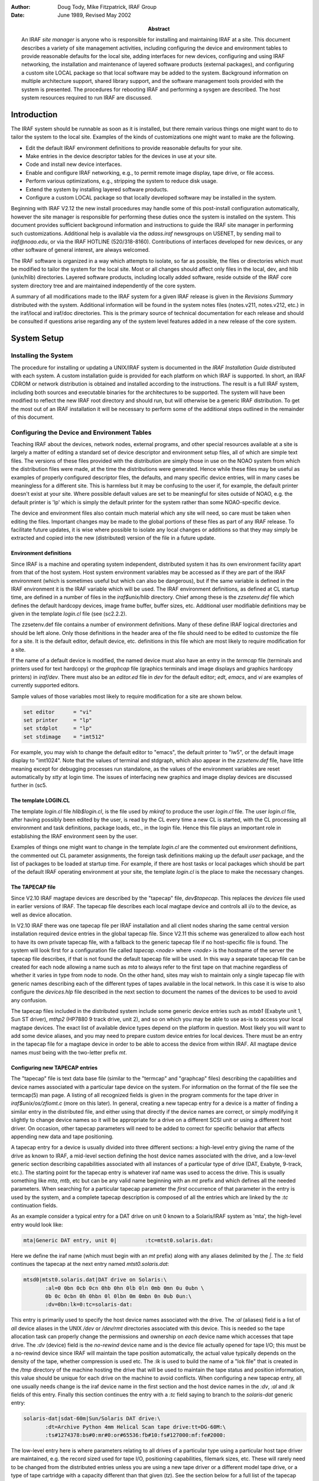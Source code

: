 .. title:: UNIX/IRAF V2.12 Site Manager's Guide

:author: Doug Tody, Mike Fitzpatrick, IRAF Group
:date: June 1989, Revised May 2002
:abstract:

   An IRAF *site manager* is anyone who is responsible for installing
   and maintaining IRAF at a site.  This document describes a variety
   of site management activities, including configuring the device and
   environment tables to provide reasonable defaults for the local
   site, adding interfaces for new devices, configuring and using IRAF
   networking, the installation and maintenance of layered software
   products (external packages), and configuring a custom site LOCAL
   package so that local software may be added to the system.
   Background information on multiple architecture support, shared
   library support, and the software management tools provided with
   the system is presented.  The procedures for rebooting IRAF and
   performing a sysgen are described.  The host system resources
   required to run IRAF are discussed.


Introduction
============

The IRAF system should be runnable as soon as it is installed, but there
remain various things one might want to do to tailor the system to the local
site.  Examples of the kinds of customizations one might want to make are the
following.

* Edit the default IRAF environment definitions to provide reasonable
  defaults for your site.
  
* Make entries in the device descriptor tables for the devices in use
  at your site.

* Code and install new device interfaces.

* Enable and configure IRAF networking, e.g., to permit remote image
  display, tape drive, or file access.
  
* Perform various optimizations, e.g., stripping the system to reduce disk
  usage.
  
* Extend the system by installing layered software products.

* Configure a custom LOCAL package so that locally developed software
  may be installed in the system.
  
Beginning with IRAF V2.12 the new install procedures may handle some of this
post-install configuration automatically, however the site manager is
responsible for performing these duties once the system is installed on
the system.
This document provides sufficient background information and instructions to
guide the IRAF site manager in performing such customizations.  Additional
help is available via the `adass.iraf` newsgroups on USENET, by sending
mail to `iraf@noao.edu`, or via the IRAF HOTLINE (520/318-8160).
Contributions of interfaces developed for new devices, or any other software
of general interest, are always welcomed.

The IRAF software is organized in a way which attempts to isolate, so far as
possible, the files or directories which must be modified to tailor the
system for the local site.  Most or all changes should affect only files in
the local, dev, and hlib (unix/hlib) directories.  Layered software
products, including locally added software, reside outside of the IRAF core
system directory tree and are maintained independently of the core system.

A summary of all modifications made to the IRAF system for a given IRAF
release is given in the *Revisions Summary* distributed with the
system.  Additional information will be found in the system notes files
(notes.v211, notes.v212, etc.) in the iraf/local and iraf/doc directories.
This is the primary source of technical documentation for each release and
should be consulted if questions arise regarding any of the system level
features added in a new release of the core system.

System Setup
============

Installing the System
---------------------

The procedure for installing or updating a UNIX/IRAF system is documented in
the *IRAF Installation Guide* distributed with each system.  A custom
installation guide is provided for each platform on which IRAF is supported.
In short, an IRAF CDROM or network distribution is obtained and installed
according to the instructions.  The result is a full IRAF system, including
both sources and executable binaries for the architectures to be supported.
The system will have been modified to reflect the new IRAF root directory
and should run, but will otherwise be a generic IRAF distribution.  To get
the most out of an IRAF installation it will be necessary to perform some of
the additional steps outlined in the remainder of this document.

Configuring the Device and Environment Tables
---------------------------------------------

Teaching IRAF about the devices, network nodes, external programs, and other
special resources available at a site is largely a matter of editing a
standard set of device descriptor and environment setup files, all of which
are simple text files.  The versions of these files provided with the
distribution are simply those in use on the NOAO system from which the 
distribution files were made, at the time the distributions were generated.
Hence while these files
may be useful as examples of properly configured descriptor files, the
defaults, and many specific device entries, will in many cases be
meaningless for a different site.  This is harmless but it may be confusing
to the user if, for example, the default printer doesn't exist at your
site.  Where possible default values are set to be meaningful for sites
outside of NOAO, e.g. the default printer is 'lp' which is simply the 
default printer for the system rather than some NOAO-specific device.

The device and environment files also contain much material which any site
will need, so care must be taken when editing the files.  Important changes
may be made to the global portions of these files as part of any IRAF
release.  To facilitate future updates, it is wise where possible to isolate
any local changes or additions so that they may simply be extracted and
copied into the new (distributed) version of the file in a future update.

Environment definitions
.......................

Since IRAF is a machine and operating system independent, distributed system
it has its own environment facility apart from that of the host system.
Host system environment variables may be accessed as if they are part of the
IRAF environment (which is sometimes useful but which can also be
dangerous), but if the same variable is defined in the IRAF environment it
is the IRAF variable which will be used.  The IRAF environment definitions,
as defined at CL startup time, are defined in a number of files in the
`iraf$unix/hlib` directory.  Chief among these is the `zzsetenv.def` file
which defines the default hardcopy devices, image frame buffer, buffer
sizes, etc. Additional user modifiable definitions may be given in the
template `login.cl` file (see \(sc2.2.2).

The zzsetenv.def file contains a number of environment definitions.
Many of these define IRAF logical directories and should be left alone.
Only those definitions in the header area of the file should need to be
edited to customize the file for a site.  It is the default editor,
default device, etc. definitions in this file which are most likely to
require modification for a site.

If the name of a default device is modified, the named device must also have
an entry in the `termcap` file (terminals and printers used for text
hardcopy) or the `graphcap` file (graphics terminals and image displays
and graphics hardcopy printers) in `iraf/dev`.
There must also be an `editor.ed` file in `dev` for the
default editor; *edt*, *emacs*, and *vi* are examples of
currently supported editors.

Sample values of those variables most likely to require modification for
a site are shown below.

.. code::

        set editor      = "vi"
	set printer     = "lp"
	set stdplot     = "lp"
	set stdimage    = "imt512"

For example, you may wish to change the default editor to "emacs", the
default printer to "lw5", or the default image display to "imt1024".  Note
that the values of terminal and stdgraph, which also appear in the
`zzsetenv.def` file, have little meaning except for debugging processes run
standalone, as the values of the environment variables are reset
automatically by *stty* at login time.  The issues of interfacing new
graphics and image display devices are discussed further in \(sc5.

The template LOGIN.CL
.....................

The template `login.cl` file `hlib$login.cl`, is the file used by *mkiraf*
to produce the user `login.cl` file.  The user `login.cl` file, after having
possibly been edited by the user, is read by the CL every time a new CL is
started, with the CL processing all environment and task definitions,
package loads, etc., in the login file.  Hence this file plays an important
role in establishing the IRAF environment seen by the user.

Examples of things one might want to change in the template `login.cl`
are the commented out environment definitions, the commented out CL
parameter assignments, the foreign task definitions making up the default
`user` package, and the list of packages to be loaded at startup
time.  For example, if there are host tasks or local packages which
should be part of the default IRAF operating environment at your site,
the template `login.cl` is the place to make the necessary changes.

The TAPECAP file
................

Since V2.10 IRAF magtape devices are described by the "tapecap" file,
*dev$tapecap*. This replaces the *devices* file used in earlier versions
of IRAF.  The tapecap file describes each local magtape device and controls all
i/o to the device, as well as device allocation.

In V2.10 IRAF there was one tapecap file per IRAF installation and all client
nodes sharing the same central version installation required device entries
in the global tapecap file.  Since V2.11 this scheme was generalized to
allow each host to have its own private tapecap file, with a fallback to
the generic tapecap file if no host-specific file is found. 
The system will look first for a configuration file called
*tapecap.<node>* where *<node>* is the hostname of the server
the tapecap file describes, if that is not found the default tapecap
file will be used.  
In this way a separate tapecap file can be created for
each node allowing a name such as `mta` to always refer to the first tape
on that machine regardless of whether it varies in type from node to node.
On the other hand, sites may wish to maintain only a single tapecap file
with generic names describing each of the different types of tapes available
in the local network.  In this case it is wise to also configure the
*devices.hlp* file described in the next section to document the names
of the devices to be used to avoid any confusion.

The tapecap files included in the distributed system include some generic
device entries such as `mtxb1` (Exabyte unit 1, Sun ST driver), `mthp2`
(HP7880 9 track drive, unit 2), and so on which you may be able to use as-is
to access your local magtape devices.   The exact list of available device
types depend on the platform in question.  Most likely you will want to add
some device aliases, and you may need to prepare custom device entries for
local devices.  There must be an entry in the tapecap file for a magtape
device in order to be able to access the device from within IRAF.  All magtape
device names *must* being with the two-letter prefix `mt`.

Configuring new TAPECAP entries
...............................

The "tapecap" file is text data base file (similar to the
"termcap" and "graphcap" files) describing the capabilities and 
device names associated with a particular tape device on the system.  For
information on the format of the file see the termcap(5) man page. A listing
of all recognized fields is given in the program comments for the tape
driver in *iraf$unix/os/zfiomt.c* (more on this later).  In general, creating
a new tapecap entry for a device is a matter of finding a similar entry in
the distributed file, and either using that directly if the device names are
correct, or simply modifying it slightly to change device names so it will
be appropriate for a drive on a different SCSI unit or using a different host
driver.  On occasion, other tapecap parameters will need to be added to
correct for specific behavior that affects appending new data and tape
positioning.

A tapecap entry for a device is usually divided into three different sections:
a high-level entry giving the name of the drive as known to IRAF, a mid-level
section defining the host device names associated with the drive, and
a low-level
generic section describing capabilities associated with all instances of a
particular type of drive (DAT, Exabyte, 9-track, etc.).  The starting point 
for the tapecap entry is whatever iraf name was used to access the drive.
This is usually something like `mta`, `mtb`, etc but can be any valid name
beginning with an `mt` prefix and which defines all the needed parameters.
When searching for a particular tapecap parameter the *first* occurrence
of that parameter in the entry is used by the system, and a complete tapecap 
description is composed of all the entries which are linked by the `:tc`
continuation fields.

As an example consider a typical entry for a DAT drive on unit 0 known to
a Solaris/IRAF system as 'mta', the high-level entry would look like: 

.. code::

   mta|Generic DAT entry, unit 0|         :tc=mtst0.solaris.dat:

Here we define the iraf name (which must begin with an `mt` prefix)
along with any aliases delimited by the `|`.  The `:tc` field
continues the tapecap at the next entry named `mtst0.solaris.dat`:

.. code::

   mtsd0|mtst0.solaris.dat|DAT drive on Solaris:\
          :al=0 0bn 0cb 0cn 0hb 0hn 0lb 0ln 0mb 0mn 0u 0ubn \
          0b 0c 0cbn 0h 0hbn 0l 0lbn 0m 0mbn 0n 0ub 0un:\
          :dv=0bn:lk=0:tc=solaris-dat:

This entry is primarily used to specify the host device names associated with
the drive.  The `:al` (aliases) field is a list of *all* device
aliases in the UNIX */dev* or */dev/rmt* directories associated with this device.
This is needed so the tape allocation task can properly change the permissions
and ownership on *each* device name which accesses that tape drive. The
`:dv` (device) field is the *no-rewind* device name and is the
device file actually opened for tape I/O;  this must be a no-rewind device
since IRAF will maintain the tape position automatically, the actual value
typically depends on the
density of the tape, whether compression is used etc.  The `:lk` is used
to build the name of a "lok file" that is created in the */tmp* directory of the
machine hosting the drive that will be used to maintain the tape status and
position information, this value should be unique for each drive on the
machine to avoid conflicts.  When configuring a new tapecap entry, all one
usually needs change is the iraf device name in the first section and the
host device names in the `:dv`, `:al` and `:lk` fields of this entry.  Finally this
section continues the entry with a `:tc` field saying to branch to the
`solaris-dat` generic entry:

.. code::
   
   solaris-dat|sdat-60m|Sun/Solaris DAT drive:\
          :dt=Archive Python 4mm Helical Scan tape drive:tt=DG-60M:\
          :ts#1274378:bs#0:mr#0:or#65536:fb#10:fs#127000:mf:fe#2000:

The low-level entry here is where parameters relating to all drives of a
particular type using a particular host tape driver are maintained, e.g.
the record sized used for tape I/O, positioning capabilities, filemark sizes,
etc.  These will rarely need to be changed from the distributed entries unless
you are using a new tape driver or a different model tape drive, or a
type of tape cartridge with a capacity different than that given (`tz`).
See the section below for a full list of the tapecap parameters and their
meanings.

For a more complicated example let's consider how to add an entry for an
Exabyte 8505 drive given an existing entry for an Exabyte 8200 device.  We
can ignore for now the low-level entry found in the distributed tapecap and
concentrate on what fields actually need changing in this case.  We begin
with the high-level entry defining the iraf names, we will need one name for
the drive in each of three modes (8200 mode, 8500 mode, and 8500 mode w/
compression):

.. code::

   mta|Exabyte 8200, Unit 0|            :tc=mtst0.solaris.exb8200:
   mtb|mtblo|Exabyte 8505, Unit 0|      :tc=mtst0.exb8505-lo:
   mtbhi|Exabyte 8505, Unit 0|          :tc=mtst0.exb8505-hi:
   mtbc|Exabyte 8505, Unit 0|           :tc=mtst0.exb8505-c:

The new iraf names are therefore *mtb* (8200 mode), *mtbhi* (8500
mode), and *mtbc* (8500 + compression).  These all link to the second
level entry where we make use of the existing EXB8200 entry:

.. code::

   mtsee0|mtst0.solaris.exb8200|Exabyte 8200 drive on Solaris:\
            :al=0 0bn 0cb 0cn 0hb 0hn 0lb 0ln 0mb 0mn 0u 0ubn \
            0b 0c 0cbn 0h 0hbn 0l 0lbn 0m 0mbn 0n 0ub 0un:\
            :dv=0bn:lk=0:tc=solaris-exb8200:
   mtsee0lo|mtst0.exb8505-lo|:dv=0lbn:tc=mtsee0:
   mtsee0hi|mtst0.exb8505-hi|:dv=0mbn:fs#48000:ts#5000000:tc=mtsee0:
   mtsee0hic|mtst0.exb8505-c|:dv=0cbn:fs#48000:ts#5000000:tc=mtsee0:

Note that the names we just created link to the one-line entries below the
standard EXB 8200 entry `mtst0.solaris.exb8200` (the `mtb` entry could
just as legally have linked to this entry right away). Since all we need to
change is the `:dv` field (because we're opening the same drive, but by
using a different name the host system accesses it in the appropriate mode)
we can simply make a new entry point, change the `:dv` field and then link to
the existing entry where all the rest of the parameters will be the same.
In this case we've also reset the `:fs` and `:ts` fields to override
the values in the low-level Exabyte description since these have also changed
for the new model drive.  If we wished to modify this entry for a drive on 
e.g. unit 2 all we would need to do is modify the various `:dv`, `:al`, and `:lk`
fields so the device names are correct, and change the name of the tapecap
entry points so we avoid any confusion later on.

When configuring a new tapecap and encounter problems it is useful to turn on
status output so you get a better idea of where the tape is positioned and
what's going on, to do this use the `:so` field as follows:

.. code::
   
   cl> set tapecap = ":so=/dev/tty"

Alternatively, the `:so` can be specified on the command line, e.g.

.. code::

   cl> rewind "mta[:so=/dev/tty]"

Any other tapecap parameters can be specified in the same way.  The
quotes around the tape name are required if any special characters such as
`=` are included in the device name string.  Status output like
this can also be directed to an *Xtapemon* server running either locally
or remotely, see the xtapemon man page for details.  Help with configuring
new tapecap entries is available from IRAF site support.

More on TAPECAP parameters
++++++++++++++++++++++++++

As we see from the previous section, in most cases the only tapecap parameters
that need to be changed are `:dv`, `:al`, and maybe `:lk`.  There
are however a number of other tapecap parameters that sometimes must be 
modified to describe how the tape device operates or to optimize I/O to
the device.  A full listing of the available tapecap parameters can be found
in the program comments for the iraf tape driver *iraf$unix/os/zfiomt.c*; we
will only briefly discuss a few here.  Any changes you make with the
parameters mentioned here can usually go in the low-level tapecap entry so
they will "fix" all drives of the same type, however you may also wish to
modify just the high-level entry to change only one drive.  For example:

.. code::
   
   mta|Generic DAT entry, unit 0|      :se:ow:tc=mtst0.solaris.dat:

would add the `:se:ow` fields (discussed below) to only the `mta` device.

Boolean tapecap parameters may be negated if you are linking to an existing
entry which already defines a particular field.  For example, in

.. code::
   
   mta|Generic DAT entry, unit 0|      :se@:tc=mtst0.solaris.dat:

the `@` character would negate the `:se` field regardless of whether it
is defined elsewhere in the entry.

One of the most common problems encountered is that only odd-numbered images
on a tape are readable by the drive.  The solution to this is usually to add
a `se` to the tapecap to tell the driver that the tape will position
past the EOT in a read.  Another common problem is with appending
new data to an existing tape, this sometimes requires the addition of a
`ow` field to tell the driver to backspace and overwrite the EOT
when appending.  A `re` is sometimes needed if there is a problem
sensing the EOT when reading all images from a tape, this tell the
driver that a read at EOT returns an ERR.

The parameter `fb` may be specified for a device to define the "optimum"
FITS blocking factor for the device.  Unless the user explicitly specifies the
blocking factor, this is the value that the V2.11 *wfits* task will use
when writing FITS files to a tape.  Note that for cartridge devices a FITS
blocking factor of 22 is used for some devices; at first this may seem
non-standard FITS, but it is perfectly legal, since for a fixed block size
device the FITS blocking factor serves only to determine how the program
buffers the data (for a fixed block device you get exactly the same tape
regardless of the logical blocking factor).  For non-FITS device access the
magtape system defines an optimum record size which is used to do things
like buffer data for cartridge tape devices to allow streaming.

Some devices, e.g. most Exabyte drives, are slow to switch between
read and skip mode, and for files smaller than a certain size, when skipping
forward to the next file, it will be faster to read the remainder of the
file than to close the file and do a file skip forward.  The `fe` parameter
is provided for such devices, to define the "file equivalent" in kilobytes
of file data, which can be read in the time that it takes to complete a
short file positioning operation and resume reading.  Use of this device
parameter in a tape scanning application such as *rfits* can make a
factor of 5-10 difference in the time required to execute a tape scan of
a tape containing many small files.

On a device such as most cartridge tape devices where backspacing is
not permitted or does not work reliably it may be necessary to set the
`nf` parameter to tell the driver to rewind and space forward when
backspacing to a file.

Lastly, when configuring a new low-level generic entry for the device it is
sometimes necessary to change the various size parameters for the drive.
These include:

======== ==============================================
`bs`     device block size (0 if variable)
`fb`     default FITS blocking factor (recsize=fb*2880)
`fe`     time to FSF equivalent in file Kb
`mr`     maximum record size
`or`     optimum record size
`fs`     approximate filemark size (bytes)
`ts`     tape capacity (Mb)
`dn`     density
======== ==============================================

All but the last three fields are used either by the driver or a task when
reading or writing a tape, the `:fs`, `ts` and `:dn` fields are
used by tape monitoring tasks such as *xtapemon* to compute the approximate 
amount of tape used and do not affect tape operation.  For devices which are
capable of variable block size I/O (i.e. almost anything but a cartridge
tape) it is best to leave the `bs` field at zero.  The maximum and
optimum record sizes, the `mr` and `or` fields, are usually
determined by the host tape driver used.  Values for these can either be
found in the host driver man page or it's system include file.

The DEVICES.HLP file
....................

All physical devices that the user might need to access by name should be
documented in the file *dev$devices.hlp*.  Typing

.. code::
   
   cl> help devices

or just

.. code::
   
   cl> devices

in the CL will format and output the contents of this file.  It is the IRAF
name of the device, as given in files such as termcap, graphcap, and
tapecap, which should appear in this help file followed by a brief
description of the device, see the distributed file as an example.  Starting
with V2.10 this file in no longer used to configure tape devices, it is
informational only.  While not required for an operational runtime system,
it is recommended that site managers document devices in this file for 
their users as well as for their own use when later updating the system.

The TERMCAP file
................

There must be entries in this file for all local terminal and printer
devices you wish to access from IRAF (there is currently no "printcap" file
in IRAF).  The entry for a printer contains one special device-specific
entry, called `DD`.  This consists of three fields: the device name,
e.g. `node!device`, the template for the temporary spoolfile, and the UNIX
command to be used to dispose of the file to the printer.  On most UNIX
systems it is not necessary to make use of the node name and IRAF networking
to access a remote device since UNIX *lpr* already provides this
capability, however it might still be useful if the desired device does not
have a local *lpr* entry for some reason.  Printer devices named in this
file may be used for text hardcopy output such as you get from the LPRINT
task, graphics hardcopy devices are configured by editing the
*graphcap* file discussed in the next section.

As an example, assume we have a printer known to the sun as `lw5`, the
termcap entry would look something like:

.. code::
   
   lw5|lp5|                                :tc=sapple5:
   
   sapple5|sapple|Apple laser writer NT on Orion:\
        :co#80:li#66:os:pt:ta^I:\
        :DD=lpnode!apple,/tmp/asfXXXXXX,!{ lpr -Plw5 $F; rm $F; }:

To then create an entry for a new device named `lw16` simply copy this
entry and change the `5` to `16` in the device and termcap entry 
names, and especially in the *lpr* command of the `DD` string.  
The `$F` denotes the name
of the file to be printed, specifically the temp file created so it should
be removed to avoid filling up the disk.  Note that the `DD` string
can contain any valid unix command to print a file to a specific device, we
use various local print commands, Enscript, etc.

If you have a local terminal which has no entry in the IRAF termcap file,
you probably already have an entry in the UNIX termcap file.  Simply copy it
into the IRAF file; both systems use the same termcap database format and
terminal device capabilities.  However, if the terminal in question is a
graphics terminal with a device entry in the graphcap file, you should
add a `:gd` capability to the termcap entry.  If the graphcap entry
has a different name from the termcap entry, make it `:gd=<gname>`.

The GRAPHCAP file
.................

There must be an entry in the graphcap file for all graphics terminals, batch
plotters, and image displays accessed by IRAF programs.  We will discuss
each briefly since the setup is slightly different in each case.  Help
preparing new graphcap device entries is available from iraf site support
if needed, but with the exception of new graphics terminals creating an entry
for a new device is usually just a matter of editing an existing entry.  We
ask that new graphcap entries be sent back to us so that we may include
them in the master graphcap file for all to benefit.

Graphics hardcopy devices
+++++++++++++++++++++++++

Graphics hardcopy devices nowadays are typically Postscript printers, but
support is included in the system for various pen and raster plotters, and 
non-PostScript printers such as HP LaserJet, Imagen, QMS, etc.  We will 
concentrate here on PostScript devices since they are the most common.  The
typical graphcap entry will look something like

.. code::
   
   lp5|lw5|                :tc=uapl5:
   
   uapl5|UNIX generic interface to 300dpi printer on Orion:\
        :xs#0.269:ys#0.210:ar#0.781:\
        :DD=apl,tmp$sgk,!{ sgidispatch sgi2uapl $F -l$(XO) -w$(XW) \
        -b$(YO) -h$(YW) -p$(PW) | lpr -Plw5; rm $F; }&:tc=sgi_apl:

where the device is known to the system as *lw5* or *lp5*.  The
entry is very similar in form to the `termcap` entry discussed above,
and changing it for a new device is primarily a matter of changing the 
device names.  The exception however is in the `DD` string: here instead
of a simple print command we invoke an SGI translator via the 
*sgidispatch* command (in this case the *sgi2uapl* translator) which
is used to the convert the graphics kernel metacode to PostScript for the 
final printing.  The arguments to the *sgi2uapl* translator are the
device resolution and offset parameters obtained from the *sgi_apl*
entry linked by the `:tc` field at the end of the graphcap entry.  The output
from the translator is piped to a printer and the temp file is removed.

If we wish to convert this entry for a different type of printer, aside from
the changing the name in the graphcap entries and the print command,
the DD string may have to be changed to call a new SGI translator
with the appropriate arguments, and the final `:tc` field would have to link
to a new entry appropriate for that device.  In V2.12 the following SGI
translators are available: 

============ ================================================
sgi2gif      GIF image converter
sgi2uapl.c   PostScript for LaserWriters and PS plotters
sgi2ueps.c   Encapsulated PostScript, PS-Adobe-3.0, EPSF-3.0
sgi2uhpgl.c  HP Graphics Language for HP 7550A and others
sgi2uhplj.c  HP Printer Command Language (LaserJet Series)
sgi2uimp.c   Impress language for Imagen printers
sgi2uptx.c   Printronix plotter
sgi2uqms.c   QMS Vector Graphics (Talaris Lasergrafix)
sgi2xbm      B-bitmap image converter
============ ================================================

In addition, Versatec plotters are supported (no SGI translator needed).

Image display frame buffers
+++++++++++++++++++++++++++

Graphcap entries are required to configure the available `stdimage`
devices for the system.  These are basically just frame buffer configurations
describing the size of the image display being used (whether it's an actual
frame buffer such as an IIS mode 70 or a display server such as XImtool or
SAOimage).  A typical entry for a 512x512 frame buffer looks like:

.. code::
   
   imt1|imt512|imtool|Imtool display server:\
       :cn#1:LC:BS@:z0#1:zr#200:DD=node!imtool,,512,512:tc=iism70:

Here the `:cn` field is the configuration number and the frame buffer
size is given in the `DD` field.  For display servers such as XImtool
the configuration number is passed to the server which then uses that as an
index to the *imtoolrc* file (normally installed by the system as a link
to `dev$imtoolrc`) it uses to determine the frame buffer size to be used.
When adding a new frame buffer you need to be sure the :cn field is unique
and the size in the graphcap file agrees with the size in the imtoolrc file
for that config, *both* files must be edited for the new size to be 
recognized correctly.  Note that SAOimage has a limit of 64 possible frame
buffers that will be recognized, XImtool, DS9 and SAOtng recognize up to 128 
possible configurations.

Graphics Terminals
++++++++++++++++++

New graphics terminals will need a new entry in the graphcap file if one
does not already exist.  The IRAF file gio$doc/gio.hlp
contains documentation describing how to prepare graphcap device entries.  A
printed copy of this document is available from the iraf/docs directory in
the IRAF network archive.  However, once IRAF is up you may find it easier
to generate your own copy using *help*, as follows:

.. code::
   
   cl> help gio$doc/gio.hlp fi+ | lprint

This will print the document on the default IRAF printer device which will
be the default printer for your machine or the one named by your UNIX
`PRINTER` environment variable (use the "device=" hidden parameter to
specify a different device).  Alternatively, to view the file on the
terminal,

.. code::
   
   cl> phelp gio$doc/gio.hlp fi+

The help pages for the IRAF tasks *showcap* and *stty* should also
be reviewed as these utilities are useful for generating new graphcap
entries.  The i/o logging feature of *stty* is useful for determining
exactly what characters your graphcap device entry is generating.  The
*gdevices* task is useful for printing summary information about the
available graphics devices.

Configuring IRAF networking
...........................

The dev directory contains the files (`hosts` and
`irafhosts` that areused by the IRAF network interface.
IRAF networking is used to access remote image displays, printers, magtape
devices, files, images, etc. via the network.  Nodes do not necessarily have
to have the same architecture, or even run the same operating system, so
long as they can run IRAF.

To enable IRAF networking for a UNIX/IRAF system, all that is necessary is to
edit the "hosts" file.  Beginning with V2.12 a post-install configuration
option allows the appropriate entry for the machine to be automatically
entered in the hosts file, and it is recomended that all machines which run
IRAF have the install script run on the machine to ensure proper operation.
In cases where it's necessary to manually create a new node entry, the
site manager can make an entry for each logical node, in the format

.. code::
   
   nodename [ aliases ] ":" irafks.e-pathname

following the examples given in the hosts file supplied with the
distribution (which is the NOAO/Tucson hosts file).  Note that there may be
multiple logical entries for a single physical node, however duplicate
'nodename' entries should be avoided.

The "irafhosts" file is the template file used to create user .irafhosts
files.  It does not have to be modified, although you can do so if you wish
to change the default parameter values given in the file.

To enable IRAF networking on a particular IRAF host, the host OS
*hostname* (i.e. the output of the unix *hostname* command) must
appear as a primary name or alias somewhere in the IRAF hosts table.  
On systems where this is the fully qualified host name (FQHN) the node
name may exceed a limit 16-character limit on a node name so at least
one alias should include a truncated version of the FQHN, the entire FQHN
should appear on the right side of the ':' in the irafks.e pathname.
During process startup, the IRAF VOS looks for the system name
for the current host and automatically disables networking if this name is
not found.  Hence IRAF networking is automatically disabled when the
distributed system is first installed - unless you are unlucky enough to
have installed the system on a host with the same name as one of the nodes
in the NOAO host table.  Note that it may be best to simply delete the
NOAO host table entries since any duplicate with a local host entry will
will cause the IRAF "cd" command to fail and may have other consequences.

Once IRAF networking is configured, the following command may be typed in
the CL to verify that all is well:

.. code::
   
   cl> netstatus

This will print the host table and state the name of the local host.
Read the output carefully to see if any problems are reported.

Alternatively, users can set up a private hosts table by copying the system
version and making any additions.  To then make use of this define a
CL environment variable *irafhnt* which is the path to the private hosts
file.  For example,

.. code::
   
   cl> copy dev$hosts home$myhosts      # make private copy
   cl> edit home$myhosts                # edit any changes
   cl> reset irafhnt = home$myhosts     # reset hosts table to be used
   cl> flpr 0                           # reinitialize system to use it

You can also define a UNIX *irafhnt* variable in the same way prior to
logging into the CL to accomplish the same thing.

For IRAF networking to be of any use, it is necessary that IRAF be installed
on at least two systems.  In that case either system can serve as the server
for an IRAF client (IRAF program) running on the other node.  It is not
necessary to have a separate copy of IRAF on each node, i.e., a single copy
of IRAF may be NFS mounted on all nodes (you will need to run the IRAF
*install* script on each client node).  If it is not possible to install
IRAF on a node for some reason (either directly or using NFS) it is possible
to manage by installing only enough of IRAF to run the IRAF kernel server.
Contact IRAF site support if you need to configure things in this manner.

UNIX IRAF systems currently support only TCP/IP based networking.
Networking between any heterogeneous collection of systems is possible
provided they support TCP/IP based networking (virtually all UNIX-based
systems do).  The situation with networking between UNIX and VMS systems is
more complex.

Once IRAF networking is enabled, objects resident on the server node may be
accessed from within IRAF merely by specifying the node name in the object
name, with a "*node!*" prefix.  For example, if *foo* is a network
node,

.. code::
   
   cl> page foo!hlib$motd
   cl> allocate foo!mta
   cl> devstatus foo!mta

In a network of "trusted hosts" the network connection will be made
automatically, without a password prompt using the *rsh* protocol.
A password prompt will be generated if the user does not have permission to
access the remote node with UNIX commands such as *rsh* since the system
will fall back to an 'rexec' protocol.  The environment variable `KSRSH`
may be defined to use an alternate connection protocol, e.g. *ssh* or
*remsh*.  It is beyond the scope of this document to discuss the
configuration of *ssh* for local networks, for now we will assume that
*rsh* is a supported networking protocol.  Hosts are made
"trusted" in a network by listing them in the system `/etc/hosts.equiv`
file, most often when rsh fails it's because this file hasn't been configured
(usually for security reasons).  User's can configure a `.rhosts` file in
their UNIX login directories (see the rhosts(5) man page) to make the hosts
trusted for their account and bypass the passwd prompt.  Each user also has
a .irafhosts file in their UNIX login directory which can be used to exercise
more control over how the system connect to remote hosts.  See the discussion
of IRAF networking in the *IRAF Version 2.10 Revisions Summary* (in
iraf$doc/v210revs.ms), or in the V2.10 system notes file, for a more in-depth
discussion of how IRAF networking works.

To keep track of where files are in a distributed file system, IRAF uses
*network pathnames*.  A network pathname is a name such as
"foo!/tmp3/images/m51.pix", i.e., a host or IRAF filename with the node name
prepended.  The network pathname allows an IRAF process running on any node
to access an object regardless of where it is located on the network.

Inefficiencies can result when image pixel files are stored on disks which
are cross-mounted using NFS.  The typical problem arises when imdir (the
pixel file storage directory) is set to a path such as "/data/iraf/user/",
where /data is a NFS mounted directory.  Since NFS is transparent to
applications like IRAF, IRAF thinks that /data is a local disk and the
network pathname for a pixel file will be something like "foo!/data/iraf"
where "foo" is the hostname of the machine on which the file is written.  If
the image is then accessed from a different network node the image data will
be accessed via an IRAF networking connection to node "foo", followed by an
NFS connection to the node on which the disk is physically mounted, causing
the data to traverse the network twice, slowing access and unnecessarily
loading the network.

A simple way to avoid this sort of problem is to include the server name
in the imdir, e.g.,

.. code::
   
   cl> set imdir = "server!/data/iraf/user/"

This also has the advantage of avoiding NFS for pixel file access - NFS is
fine for small files but can load the server excessively when used to access
bulk image data.

Alternatively, one can set imdir to a value such as "HDR$pixels/", or
disable IRAF networking for disk file access.  In both cases NFS will be
used for image file access.

Configuring the IRAF account
............................

The IRAF account, i.e., what one gets when one logs into UNIX as "iraf",
is the account used by the IRAF site manager to work on the IRAF system.
Anyone who uses this account is in effect a site manager, since they have
permission to modify, delete, or rebuild any part of IRAF.  For these and
other reasons (e.g., concurrency problems) it is recommended that all routine
use of IRAF be performed from other accounts (user accounts).

If the system has been installed according to the instructions given in the
installation guide the login directory for the IRAF account will be
iraf/local.  This directory contains both a `.login` file
defining the environment for the IRAF account, and a number of other "dot"
files used to setup the IRAF system manager's working environment.

Most site managers will probably want to customize these files according to
their personal preferences.  In doing this please use caution to avoid losing
environment definitions, etc., which are essential to the correct operation
of IRAF, including IRAF software development and maintainence.

The default login.cl file supplied in the IRAF login directory uses machine
independent pathnames and should work as-is (no need to do a *mkiraf* -
in fact *mkiraf* has safeguards against inadvertent use within the IRAF
directories and may not work in iraf/local).  It may be necessary to edit
the .login file to modify the way the environment variable `IRAFARCH`
is defined.  This variable, required for software development but optional
for merely using IRAF, must be set to the name of the desired machine
architecture, e.g., sparc, vax, rs6000, ddec, etc.  If it is set to the name
of an architecture for which there are no binaries, e.g., generic, the CL
may not run, so be careful.  The alias *setarch*, defined in the iraf
account .login, is convenient for setting the desired architecture for IRAF
execution and software development.

Configuring user accounts for IRAF
..................................

User accounts should be loosely modeled after the IRAF account.  All that is
required for a user to run IRAF is that they run *mkiraf* in their
desired IRAF login directory before starting up the CL.  Defining
`iraf` or
`IRAFARCH` in the user environment is not required unless the user
will be doing any IRAF based software development (including IMFORT).
Programmers doing IRAF software development may wish to source
hlib$irafuser.csh in their .login file as well.

Tuning Considerations
---------------------

Stripping the system to reduce disk usage
.........................................

If the system is to be installed on multiple CPUs, or if a production
version is to be installed on a workstation, it may be necessary or
desirable to strip the system of all non-runtime files to save disk space.
This equates to deleting all the sources and all the reference manuals and
other documentation, excluding the online manual pages.  A special utility
called *rmfiles* (in the SOFTOOLS package) is provided for this
purpose.  It is not necessary to run *rmfiles* directly to strip the
system.  The preferred technique is to use "mkpkg strip" as in the following
example (this may be executed from either the host system or from within
IRAF).

.. code::
   
   % cd $iraf
   % mkpkg strip

This will preserve all runtime files, permitting use of the standard system
as well as user software development.  Note that only the IRAF core system
is stripped, i.e., if you want to strip any external layered software
products, such as the NOAO package, a *mkpkg strip* must be executed
separately for each - *cd* to the root directory of the external package
first and be sure to include the "-p *pkg*" switch to mkpkg so the proper
environment is loaded. For example, to strip the NOAO package:

.. code::
   
   % cd $iraf/noao
   % mkpkg -p noao strip

A tape backup of a system should always be made before the system is
stripped; keep the backup indefinitely as it may be necessary to restore the
sources in order to, e.g., install a bug fix or add-on software product.

Software Management
===================

Multiple architecture support
-----------------------------

Often the computing facilities at a site consist of a heterogeneous network
of workstations and servers.  These machines will often have quite different
architectures or operating systems.
Since IRAF is a large system it is undesirable to have to maintain a separate
copy of IRAF for each machine architecture on a network.  For this reason
IRAF provides support for multiple architectures within a single copy of IRAF.
To be accessible by multiple network clients, this central IRAF system will
typically be NFS mounted on each client.  It should be noted however that
it is not always possible to use the multiple architecture support within
the core system itself to maintain a single IRAF source tree for the entire
heterogeneous network.  The Host System Interface (HSI) for IRAF ports is
different for platforms as diverse as Sun and Linux so there should be a
separate installation for each system to minimize difficulties (the update
schedules usually differ as well so maintaining the same version is also
more difficult).  Almost any combination of architectures may be supported
by a single copy of an external package.

Multiple architecture support is implemented by separating the IRAF sources
and binaries into different directory trees.  The sources are architecture
independent and hence sharable by machines of any architecture.  All of the
architecture dependence is concentrated into the binaries, which are collected
together into the so-called BIN directories, one for each architecture.
The BIN directory contains all the object files, object libraries, executables,
and shared library images for an architecture, supporting both IRAF execution
and software development for that architecture.  A given system can support
any number of BIN directories, and therefore any number of architectures.

In IRAF terminology, when we refer to an "architecture" what we really
mean is a type of BIN.  The correspondence between BINs and hardware
architectures is not necessarily one-to-one, i.e., multiple BINs can exist
for a single compiler architecture by compiling the system with different
compilation flags, as different versions of the software, and so on.  Examples
of some currently supported IRAF V2.12 software architectures are shown below.

============ ========= ===============================================
Architecture	System	Description
============ ========= ===============================================
generic	     any	no binaries
alpha	     Dec Alpha	DEC Alpha running Digital Unix
freebsd	     PC	        PC platforms running FreeBSD
hp700	     HP	        HP 700 series running HPUX 10
irix	     SGI	SGI IRIX, MIPS cpu
linux	     PC	        PC platforms running Linux (Slackware, Debian, etc)
linuxppc     PC	        PowerPC platforms running Linux
sparc	     Sun-4	Sun SPARC (RISC) architecture, integral fpu
sunos	     PC	        PC platforms running Solaris x86
suse	     PC	        PC platforms running SuSE Linux
ssun	     Sun-4	Sun SPARC under Solaris (RISC) architecture, integral fpu
redhat	     PC	        PC platforms running RedHat (or Mandrake) Linux
macosx	     PC	        Macintosh OS X systems
============ ========= ===============================================

Most of these correspond to hardware architectures or operating system
distribution options.  The exceptions is the generic architecture, which is
what the distributed system is configured to by default (to avoid having any
architecture dependent binary files mingled with the sources).

When running IRAF on a system configured for multiple architectures,
selection of the BIN (architecture) to be used is controlled by the UNIX
environment variable `IRAFARCH`, e.g.,

.. code::
   
   % setenv IRAFARCH alpha

would cause IRAF to run using the alpha architecture, corresponding to the
BIN directory bin.alpha.  Once inside the CL one can check the current
architecture by entering one of the following commands (the output in each
case is shown as well).

.. code::
   
   cl> show IRAFARCH
   alpha

or

.. code::
   
   cl> show arch
   .alpha

If IRAFARCH is undefined at CL startup time a default architecture will be
selected based on the current machine architecture, the available floating
point hardware, and the available BINs.  The IRAFARCH variable controls not
only the architecture of the executables used to run IRAF, but the libraries
used to link IRAF programs, when doing software development from within the
IRAF or host environment.

Shared libraries
----------------

Among the UNIX based versions of IRAF, currently only Sun/IRAF (for SunOS
and Solaris) and OSF1/IRAF for the DEC Alpha supports
shared libraries, although we are looking into adding shared library support
to the other, mostly SysV based versions of IRAF.  SunOS has an unusually
powerful virtual file system architecture, and several years ago was one of
the few UNIX systems supporting shared, mapped access to files.  This is no
longer the case however, and nowadays most versions of UNIX provide some
sort of shared library facility.  Shared libraries result in a considerable
savings in disk space, so eventually we will probably implement the facility
for additional platforms.  In the meanwhile, if you are running IRAF on a
system other than a Sun or DEC Alpha this section can be skipped.

Sun/IRAF provides a shared library facility for SunOS 4.1 and Solaris 2.5.1
and later operating system versions.  of SunOS.  All architectures are
supported.  So long as everything is working properly, the existence and use
of the shared library should be transparent to the user and to the site
manager.  This section gives an overview of the shared library facility to
point the reader in the right direction in case questions should arise.

What the shared library facility does is take most of the IRAF system
software (currently the contents of the `ex`, `sys`,
`vops`, and `os` libraries) and link it together into a special
sharable image, the file `S<n>.e` in each core system BIN
directory (`<n>` is the shared image version number, e.g. "S8.e").  This
file is mapped into the virtual memory of each IRAF process at process
startup time.  Since the shared image is shared by all IRAF processes, each
process uses less physical memory, and the process pagein time is reduced,
speeding process execution.  Likewise, since the subroutines forming the
shared image are no longer linked into each individual process executable,
substantial disk space is saved for the BIN directories.  Link time is
correspondingly reduced, speeding software development.

The shared library facility consists of the *shared image* itself,
which is an actual executable image (though not runnable on all systems),
and the *shared library*, contained in the library lib$libshare.a,
which defines each VOS symbol (subroutine), and which is what is linked
into each IRAF program.  The shared library object module does not consume
any space in the applications program, rather it consists entirely of symbols
pointing to *transfer vector* slots in the header area of the shared
image.  The transfer vector slots point to the actual subroutines.

When an IRAF program is linked with *xc*, one has the option of linking
with either the shared library or the individual system libraries.  Linking
with the shared library is the default; the `-z` flag disables linking
with the shared library.  In the final stages of linking *xc* runs the
HSI utility *edsym* to edit the symbol table of the output executable,
modifying the shared library (VOS) symbols to point directly into the shared
image (to facilitate symbolic debugging), optionally deleting all shared
library symbols, or performing some other operation upon the shared library
symbols, depending upon the *xc* link flags given.

At process startup time, upon entry to the process main (a C main for
Sun/IRAF) the shared image will not yet have been mapped into the address
space of the process, hence any attempted references to VOS symbols would
result in a segmentation violation.  The *zzstrt* procedure, called by
the process main during process startup, opens the shared image file and
maps it into the virtual space of the IRAF program.  Once the IRAF main
prompt appears (when running an IRAF process standalone), all initialization
will have completed.

Each BIN, if linked with the shared library, will have its own shared image
file `S<n>.e`.  If the shared image is relinked this file will be
moved to `S<n>.e.1` and the new shared image will take its place;
any old shared image files should eventually be deleted to save disk space,
once any IRAF processes using them have terminated.   Normally when the
shared image is rebuilt it is not necessary to relink applications programs,
since the transfer vector causes the linked application to be unaffected
by relocation of the shared image functions.

If the shared image is rebuilt and its version number (the `<n>` in
`S<n>.e`) is incremented, the transfer vector is rebuilt the new
shared image cannot be used with previously linked applications.  These
old applications will still continue to run, however, so long as the older
shared image is still available.  It is common practice to have at least
two shared image versions installed in a BIN directory.

Further information on the Sun/IRAF shared library facility in given in the
IRAF V2.8 system notes file.  In particular, anyone doing extensive IRAF
based software development should review this material, e.g., to learn how
to debug processes that are linked with the shared image.

Layered software support
------------------------

An IRAF installation consists of the core IRAF system and any number of
external packages, or "layered software products".  As the name suggests,
layered software products are layered upon the core IRAF system.  Layered
software requires the facilities of the core system to run, and is portable
to any computer which already runs IRAF.  Any number of layered products can
be installed in IRAF to produce the IRAF system seen by the user at a
given site.

The support provided by IRAF for layered software is essentially the same as
that provided for maintaining the core IRAF system itself (the core system
is a special case of a layered package).  Each layered package (usually this
refers to a suite of subpackages) is a system in itself, similar in
structure to the core IRAF system.  Hence, there is a LIB, one or more BINs,
a help database, and all the sources and runtime files.  A good example of
an external package is the NOAO package.  Except for the fact that NOAO is
rooted in the IRAF directories, NOAO is equivalent to any other layered
product, e.g., STSDAS, TABLES, XRAY, CTIO, NSO, ICE, GRASP, NLOCAL, STEWARD,
and so on.  In general, layered products should be rooted somewhere outside
the IRAF directory tree to simplify updates.

Software management tools
-------------------------

IRAF software management is performed with a standard set of tools,
consisting of the tasks in the SOFTOOLS package, plus the host system
editors and debuggers.  Some of the most important and often used tools for
IRAF software development and software maintenance are the following.

*mkhelpdb*
  Updates the HELP database of the core IRAF system or an external
  package. The core system, and each external package, has its own
  help database.  The help database is the machine independent file
  `helpdb.mip` in the package library (LIB directory).  The help
  database file is generated with *mkhelpdb* by compiling the
  `root.hd` file in the same directory.

*mkpkg*
  The "make-package" utility.  Used to make or update package trees.
  Will update the contents of the current directory tree.  When run at
  the root iraf directory, updates the full IRAF system; when run at
  the root directory of an external package, updates the external
  package.  Note that updating the core IRAF system does not update
  any external packages (including NOAO).  When updating an external
  package, the package name must be specified, e.g., `mkpkg -p noao`.

*rmbin*
  Descends a directory tree or trees, finding and optionally listing
  or deleting all binary files therein.  This is used, for example, to
  strip the binaries from a directory tree to leave only sources, to
  force *mkpkg* to do a full recompile of a package, or to locate all
  the binaries files for some reason.  IRAF has its own notion of what
  a binary file is.  By default, files with the "known" file
  extensions (`.[aoe]`, `.[xfh]` etc.) are classified as binary or
  text (machine independent) files immediately, while a heuristic
  involving examination of the file data is used to classify other
  files.  Alternatively, a list of file extensions to be searched for
  may optionally be given.

*rtar*, *wtar*
  These are the portable IRAF tarfile writer (*wtar*) and reader
  (*rtar*).  About the only reasons to use these with the UNIX
  versions of IRAF are if one wants to move only the machine
  independent or source files (*wtar*, like *rmbin*, can discriminate
  between machine generated and machine independent files), or if one
  is importing files written to a tarfile on a VMS/IRAF system, where
  the files are blank padded and the trailing blanks need to be
  stripped with *rtar*.

*xc*
  The X (SPP) compiler.  This is analogous to the UNIX *cc* except
  that it can compile `.x` or SPP source files, knows how to link with
  the IRAF system libraries and the shared library, knows how to read
  the environment of external packages, and so on.


The SOFTOOLS package contains other tasks of interest, e.g., a program
*mktags* for making a tags file for the *vi* editor, a help database
examine tool, and other tasks.  Further information on these tasks is
available in the online help pages.

Modifying and updating a package
--------------------------------

IRAF applications development is most conveniently performed from within the
IRAF environment, since testing must be done from within the environment.
The usual  edit-compile-test development cycle is illustrated below.  This
takes place within the *package directory* containing all the files
specific to a given package.

 * Edit one or more source files.
   
 * Use *mkpkg* to compile any modified files, or files which include a
   modified file, and relink the package executable.
   
 * Test the new executable.

The mkpkg file for a package can be written to do anything,
but by convention the following commands are usually provided.

`mkpkg`
  The *mkpkg* command with no arguments does the default mkpkg
  operation; for a subpackage this is usually the same as *mkpkg
  relink* below.  For the root mkpkg in a layered package it udpates
  the entire layered package.

`mkpkg libpkg.a`
  Updates the package library, compiling any files which have been
  modified or which reference include files which have been modified.
  Private package libraries are intentionally given the generic name
  libpkg.a to symbolize that they are private to the package.

`mkpkg relink`
  Rebuilds the package executable, i.e., updates the package library
  and relinks the package executable.  By convention, this is the file
  `xx_pkgname.e` in the package directory, where *pkgname* is the
  package name.

`mkpkg install`
  Installs the package executable, i.e., renames the `xx_foo.e` file to
  `x_foo.e` in the global BIN directory for the layered package to which
  the subpackage *foo* belongs.

`mkpkg update`
  Does everything, i.e., a *relink* followed by an *install*.

If one wishes to test the new program before installing it one should do a
*relink* (i.e., merely type *mkpkg* since that defaults to relink), then
run the host system debugger on the resultant executable.  The process is
debugged standalone, running the task by giving its name to the standalone
process interpreter.  The CL task *dparam* is useful for dumping a
task's parameters to a text file to avoid having to answer parameter queries
during process execution.  The LOGIPC debugging facility introduced in V2.10
is also useful for debugging subprocesses.  If the new program is to be
tested under the CL before installation, a *task* statement can be
interactively typed into the CL to cause the CL to run the `xx_` version of
the package executable, rather than old installed version.

When updating a package other than in the core IRAF system, the `-p`
flag, or the equivalent `PKGENV` environment variable, must be used to
indicate the system or layered product being updated.  For example, `mkpkg
-p noao update` would be used to update one of the subpackages of the
NOAO layered package.  If the package being updated references any
libraries or include files in *other* layered packages, those packages
must be indicated with a `-p pkgname` flag as well, to cause the
external package to be searched.

The CL process cache can complicate debugging and testing if one forgets
that it is there.  When a task is run under the CL, the executing process
remains idle in the CL process cache following task termination.  If a new
executable is installed while the old one is still in the process cache, the
CL will automatically run the new executable (the CL checks the modify date
on the executable file every time a task is run).  If however an executable is
currently running, either in the process cache or because some other user is
using the program, it may not be possible to set debugger breakpoints.

The IRAF shared image can also complicate debugging, although for most
applications-level debugging the shared library is transparent.  By
default the shared image symbols are included in the symbol table of
an output executable following a link, so in a debug session the
shared image will appear to be part of the applications program.  When
debugging a program linked with the shared library, the process must
be run with the `-w` flag to cause the shared image to be mapped with
write permission, allowing breakpoints to be set in the shared image
(that is, you type something like `:r -w` when running the process
under the debugger).  Linking with the `-z` flag will prevent use of
the shared image entirely.

A full description of these techniques is beyond the scope of this manual,
but one need not be an expert at IRAF software development techniques to
perform simple updates.  Most simple revisions, e.g., bug fixes or updates,
can be made by merely editing or replacing the affected files and typing

.. code::
   
   cl> mkpkg

or

.. code::
   
   cl> mkpkg update

to update the package.

Installing and maintaining layered software
-------------------------------------------

The procedures for installing layered software products are similar to those
used to install the core IRAF system, or update a package.
Layered software may be distributed in source only form, or with binaries;
it may be configured for a single architecture, or may be preconfigured
to support multiple architectures.  The exact procedures to be followed
to install a layered product will in general be product dependent, and should
be documented in the installation guide for the product.

In brief, the procedure to be followed should resemble the following:

 * Create the root directory for the new software, somewhere outside
   the IRAF directories.

 * Restore the files to disk from a tape or network archive
   distribution file.

 * Edit the core system file hlib$extern.pkg to "install" the new
   package in IRAF.  This file is the sole link between the IRAF core
   system and the external package.

 * Configure the package BIN directory or directories, either by
   restoring the BIN to disk from an archive file, or by recompiling
   and relinking the package with *mkpkg*.

As always, there are some little things to watch out for.
When using *mkpkg* on a layered product, you must give the name
of the system being operated upon, e.g.,

.. code::

   cl> mkpkg -p foo update

where *foo* is the system or package name, e.g., "noao", "local", etc.
The `-p` flag can be omitted by defining `PKGENV` in your
UNIX environment, but this only works for updates to a single package.

An external system of packages may be configured for multiple architecture
support by repeating what was done for the core system.  One sets up several
BIN directories, one for each architecture, named `bin.arch`, where
*arch* is "sparc", "ddec", "rs6000", etc.  These directories, or
symbolic links to the actual directories, go into the root directory of the
external system.  A symbolic link `bin` pointing to an empty directory
bin.generic, and the directory itself, are added to the system's root
directory.  The system is then stripped of its binaries with *rmbin*, if
it is not already a source only system.  Examine the file zzsetenv.def in
the layered package LIB directory to verify that the definition for the
system BIN (which may be called anything) includes the string "(arch)",
e.g.,

.. code::

   set noaobin = "noao$bin(arch)/"

The binaries for each architecture may then be generated by configuring the
system for the desired architecture and running *mkpkg* to update the
binaries, for example,

.. code::

   cl> cd foo
   cl> mkpkg sparc
   cl> mkpkg -p foo update >& spool &

where *foo* is the name of the system being updated.  If any questions
arise, examination of a working example of a system configured for
multiple architecture support (e.g., the NOAO packages) may reveal the
answers.

Once installed and configured, a layered product may be uninstalled
merely by archiving the package directory tree, deleting the files,
and commenting out the affected lines of `hlib$extern.pkg`.  With the
BINs already configured reinstallation is a simple matter of restoring
the files to disk and editing the `extern.pkg` file.

Configuring a custom LOCAL package
----------------------------------

Anyone who uses IRAF enough will eventually want to add their own
software to the system, by copying and modifying the distributed
versions of programs, by obtaining and installing isolated programs
written elsewhere, or by writing new programs of their own.  A single
user can do this by developing software for their own personal use,
defining the necessary *task* statements etc.  to run the software in
their personal `login.cl` or `loginuser.cl` file.  To go one step
further and install the new software in IRAF so that it can be used by
everyone at a site, one must configure a custom local package.

The procedures for configuring and maintaining a custom LOCAL package are
similar to those outlined in \(sc3.5 for installing and maintaining
layered software, since a custom LOCAL will in fact be a layered software
product, possibly even something one might want to export to another site
(although custom LOCALs may contain non-portable or site specific software).

To make a custom local you make a copy of the "template local" package
(`iraf$local`) somewhere outside the IRAF directory tree, change the name
to whatever you wish to call the new layered package, and install it as
outlined in \(sc3.5.  The purpose of the template local is to provide the
framework necessary for a external package; a couple of simple tasks are
provided in the template local to serve as examples.  Once you have
configured a local copy of the template local and gotten it to compile and
link, it should be a simple matter to add new tasks to the existing
framework.

Updating the full IRAF system
-----------------------------

This section will describe how to recompile or relink IRAF.  Before we
get into this however, it should be emphasized that *most users will
never need to recompile or relink IRAF*.  In fact, this is not
something that one should attempt lightly - don't do it unless you
have some special circumstance which requires a custom build of the
system (such as a port).  Even then you might want to set up a second
copy of IRAF to be used for the experiment, keeping the production
system around as the standard system.  If you change the system it is
a good idea to make sure that you can undo the change.

While the procedure for building IRAF is straightforward, it is easy
to make a mistake and without considerable knowledge of IRAF it may be
difficult to recover from such a a mistake (for example, running out
of disk space during a build, or an architecture mismatch resulting in
a corrupted library or shared image build failure).  More seriously,
the software - the host operating system, the host Fortran compiler,
the local system configuration, and IRAF - is changing constantly.  A
build of IRAF brings all these things together at one time, and every
build needs to be independently and carefully tested.  An OS upgrade
or a new version of the Fortran compiler may not yet be supported by
the version of IRAF you have locally.  Any problems with the host
system configuration can cause a build to fail, or introduce bugs.
For example, systems which support multiple Fortran compilers or which
require the user to install and configure the compiler are a common
source of problems.

The precompiled binaries we ship with IRAF have been carefully
prepared and tested, usually over a period of months prior to a major
release.  They are the same as are used at NOAO and at most IRAF
sites, so even if there are bugs they will likely have already been
seen elsewhere and a workaround determined.  If the bugs are new then
since we have the exact same IRAF system we are more likely to be able
to reproduce and fix the bug.  Often the bug is not in the IRAF
software at all but in the host system or IRAF configuration.  As soon
as an executable is rebuilt (even something as simple as a relink) you
have new, untested, software.

The BOOTSTRAP
.............

To fully build IRAF from the sources is a four-step process.  First the
system is "bootstrapped", which builds the host system interface (HSI)
executables.  A "sysgen" of the core system is then performed; this compiles
all the system libraries and builds the core system applications.  The
bootstrap is then repeated, to make use of some of the functions from
the IRAF libraries compiled in step two, and the "sysgen" of the core system
is the repeated to compile parts of the system requiring the second
bootstrap code.

To bootstrap IRAF, login as IRAF and enter the commands shown below.
This takes a while and generates a lot of output, so the output should be
spooled in a file.  Here, *arch* refers to the IRAF architecture you
wish to build for.

.. code::
   
   % cd $iraf
   % mkpkg <arch>
   % cd $iraf/unix
   % reboot >& spool &


There are two types of bootstrap; the initial bootstrap starting from a
source only system, called the NOVOS bootstrap, and the final or VOS
bootstrap, performed once the IRAF system libraries `libsys.a` and
`libvops.a` exist.  The bootstrap script *reboot* will
automatically determine whether or not the VOS libraries are available and
will perform a NOVOS bootstrap if the libraries cannot be found.  It is
important to restore the desired architecture before attempting a
bootstrap, as otherwise a NOVOS bootstrap will always be performed.

The SYSGEN
..........

By sysgen we refer to an update of the core IRAF system - all of the files
comprising the runtime system, excluding the HSI which is generated by the
bootstrap.  On a source only system, the sysgen will fully recompile the
core system, build all libraries and applications, and link and install the
shared image and executables.  On an already built system, the sysgen
scans the full IRAF directory tree to see if anything is out of date,
recompiles any files that need it, then relinks and installs new executables.

To do a full sysgen of IRAF one merely runs *mkpkg* at the IRAF root.
If the system is configured for multiple architecture support one must
repeat the sysgen for each architecture.  Each sysgen builds or updates a
single BIN directory.  Since a full sysgen takes a long time and generates a
lot of output which later has to be reviewed, it is best to run the job in
batch mode with the output redirected.  For example to update the Solaris
binaries on a Sun workstation:

.. code::
   
   % cd $iraf
   % mkpkg ssun
   % mkpkg >& spool &

To watch what is going on after this command has been submitted and while
it is running, try

.. code::
   
   % tail -f spool

Sysgens are restartable, so if the sysgen aborts for any reason, simply fix
the problem and start it up again.  Modules that have already been compiled
should not need to be recompiled.  How long the sysgen takes depends upon
how much work it has to do.  The worst case is if the system and
applications libraries have to be fully recompiled.  If the system libraries
already exist they will merely be updated.  Once the system libraries are up
to date the sysgen will rebuild the shared library if any of the system
libraries involved were modified, then the core system executables will be
relinked.

A full sysgen generates a lot of output, too much to be safely reviewed for
errors by simply paging the spool file.  Enter the following command to
review the output (this assumes that the output has been saved in a file
named "spool").

.. code::
   
   % mkpkg summary

It is normal for a number of compiler messages warning about assigning
character data to an integer variable to appear in the spooled output
if the full system has been compiled.  There should be no serious error
messages if a supported and tested system is being recompiled.

The above procedure only updates the core IRAF system.  To update a layered
product one must repeat the sysgen process for the layered system.  For
example, to update the Sun/Solaris binaries for the NOAO package (which 
also requires the TABLES packages):

.. code::
   
   % cd $iraf/noao
   % mkpkg -p noao ssun
   % mkpkg -p noao -p tables >& spool &

This must be repeated for each supported architecture.  Layered systems are
independent of one another and hence must be updated separately.

To force a full recompile of the core system or a layered package, one can
use *rmbin* to delete the objects, libraries, etc. scattered throughout
the system, or do a "mkpkg generic" and then delete the `OBJS.arc.Z`
file in the BIN one wishes to regenerate (the latter approach is probably
safest).  A full IRAF core system sysgen currently takes anywhere from 30
minutes to 6+ hours, depending upon the system.


Localized software changes
..........................

The bootstrap and the sysgen are unusual in that they update the entire
HSI, core IRAF system, or layered package.  Many software changes are more
localized.  If only a few files are changed a sysgen will pick up the changes
and update whatever needs to be updated, but for localized changes a sysgen
really does more than it needs to (if the changes are scattered all over
the system an incremental sysgen-relink will still be best).

To make a localized change to a core system VOS library and update the
linked applications to reflect the change all one really needs to do is
change the desired source files, run *mkpkg* in the library source
directory to compile the modules and update the affected libraries, and then
build a new IRAF shared image (this assumes that the changes affect only the
libraries used to make the shared image, i.e., libsys, libex, libvops, and
libos).  Updating only the shared image, without relinking all the
applications, has the advantage that you can put the runtime system back the
way it was by just swapping the old shared image back in - a single file.

For example, assume we want to make a minor change to some files in the VOS
interface IMIO, compiling for the *ssun* architecture on Sun, which uses
a shared library.  We could do this as follows (this assumes that one is
logged in as IRAF and that the usual IRAF environment is defined).

.. code::

   % whoami
   iraf
   % cd $iraf
   % mkpkg ssun
   % cd imio
                                    # edit the files
   % mkpkg                          # update IMIO libraries (libex)
   %
   % cd $iraf/bin.ssun              # save copy of old shared image
   % cp S12.e S12.e.V212
   %
   % cd $iraf/unix/shlib
   % tar -cf ~/shlib.tar .          # backup shlib just in case
   % mkpkg update                   # make and install new shared image

If IRAF is not configured with shared libraries, one must relink the
full IRAF system and all layered packages for the change to take
effect.  This is done by running *mkpkg* at the root of the core
system and each layered package.  For example, on a RedHat Linux
system

.. code::
   
   % whoami
   iraf
   % cd $iraf
   % mkpkg redhat
   % cd imio
                                    # edit the files
   % cd iraf
   % mkpkg                          # update the core system
   %
   % cd noao
   % mkpkg -p noao redhat
   % mkpkg -p noao -p tables        # update the NOAO packages

and so on, for each layered package.

Changing applications is even easier.  Ensure that the system architecture
is set correctly (i.e. `mkpkg <arch>` at the iraf or layered package root),
edit the affected files in the package source directory, and type `mkpkg -p
<pkgname> update` in the root directory of the package being edited.  This
will compile any modified files, and link and install a new executable.
You can do this from within the CL and immediately run the revised program.

We should emphasize again that, although we document the procedures for
making changes to the software here, to avoid introducing bugs we do not
recommend changing any of the IRAF software except in unusual (or at least
carefully controlled) circumstances.  To make custom changes to an
application, it is best to make a local copy of the full package somewhere
outside the standard IRAF system.  If changes are made to the IRAF system
software it is best to set up an entire new copy of IRAF on a machine
separate from the normal production installation, so that one can experiment
at will without affecting the standard system.  An alternative which does
not require duplicating the full system is to use the `IRAFULIB`
environment variable.  This can be used to safely experiment with custom
changes to the IRAF system software outside the main system; IRAFULIB lets
you define a private directory to be searched for IRAF global include files,
libraries, executables, etc., allowing you to have your own private versions
of any of these.  See the system notes files for further information on how
to use IRAFULIB.

Graphics and Image Display
==========================

IRAF itself is device and window system independent, hence it can be used
with any windowing system such as X11 or SunView, or with hardware graphics
and display devices.  Nowadays most people will be running IRAF on a UNIX
workstation under X11.  The X11IRAF support package,
which includes the *xgterm* and *ximtool* programs for graphics and
imaging, is system independent and is distributed separately from IRAF.
IRAF can also be used with other graphics and image display servers, e.g.
*xterm* and *saoimage*.  The *x11iraf* utilities are available
from the IRAF network archives or by contacting IRAF site support.

Most people will prefer to use *xgterm* and *ximtool* (or a similar
display tool such as *saoimage*) for IRAF graphics and imaging.
*xgterm* is based on *xterm*, providing an equivalent vt100 (text
window) capability but a much enhanced graphics capability.  *ximtool*
provides a general interactive image display capability, including
support for multiple image frame buffers and frame blinking,
independent zoom, pan, and color enhancement for each frame, and many
other features.  Both programs are implemented at the host level as
general purpose window system tools, and are useful independently of
IRAF.  Detailed documentation on the basic operation and use of these
programs is available with the X11IRAF distribution.  Our concern in
this document is with the use of these programs within IRAF.

The X11 environment
-------------------

The graphics and image display tools provided with IRAF operate within the
X11 windowing environment much like the standard tools provided with
X11.  To help illustrate the use of these tools, IRAF is
distributed with a sample X11 environment already configured for the
IRAF account, the exact nature of these files depends on the platform.  
This consists, for example on a Sun/IRAF system, of the following files in 
the IRAF account login directory, iraf$local.

`.Xdefaults`
  Sets up the defaults for how the window system looks, e.g., defines
  the X resources controlling window colors, fonts, etc.

`.openwin-menu`
  An example of a simple custom rootmenu for the OpenLook window
  manager, including entries for xgterm and ximtool.  Other window
  managers will rely on a different configuration file, e.g. `.mwmrc`
  for Motif, `.twmrc` for the *twm* window manager, etc.

`.xinitrc`
  Executed at window system start up time to create all the windows,
  some systems require that this file be named `.xsession`.

No one screen layout will suit all users or all applications.
Everyone will wish to customize the workstation screen to suit their
preferences and the type of work they are doing.  However, the
configuration provided works and should be useful as an example of how
to make things function correctly.

Vector graphics capabilities
----------------------------

The standard graphics terminal emulator for IRAF under X11 is
*xgterm*, which emulates a conventional dual plane text/graphics terminal.
On systems to which xgterm has yet to be ported, such as VMS, *xterm*
is typically used, this is an equivalent terminal emulator but the 
graphics support isn't quite as nice.
This software terminal is driven via an ASCII datastream like a conventional
hard terminal (except that the effective baud rate is much higher).
The text window behaves like the system console and the graphics window
behaves like a Tektronix 4012, plus some IRAF oriented extensions.
Since xgterm emulates standard text and graphics devices non-IRAF programs
can easily be run as well as IRAF programs.

Configuring IRAF to use xgterm is very simple.  The following command does
the job.  This is normally executed by the login.cl or loginuser.cl file at
login time.

.. code::

   cl> stty xgterm

Further information on xgterm may be found in the *xgterm.info* file in
the IRAF network archive with the xgterm binaries or by contacting site
support.

Xterm users can define the window type similarly, i.e.

.. code::

   cl> stty xterm            # or
   cl> stty xtermjh

Since xterm lacks a true status line users may prefer the second example
which puts status output on the text window instead of overwriting the
graphics window.

Image Display capabilities
--------------------------

Image display for IRAF running in the X11 environment is provided by
*XImtool* or a comparable IRAF-compatible display server (e.g.
*SAOimage*).  The current
*XImtool* program provides a basic display capability, including
programmed access from the IRAF environment to load images, interactive
windowing of the display, pseudocolor, an interactive image cursor readback
capability, zoom and pan, a variety of frame buffer sizes, independent frame
buffer and display window sizing, up to four frames, each with its own
state, and programmable frame blink.  *ximtool* runs as a display
server, meaning that it sits idle most of the time, waiting for some client,
e.g., IRAF, to send it an image to be displayed via some form of
interprocess communication.

To use ximtool from within IRAF one must define the logical device and
enable image cursor input.  For example,

.. code::

   cl> reset stdimage = imt512

would configure IRAF and ximtool for use with a 512 pixel square frame buffer
(image display image memory).  A variety of frame buffer sizes are
predefined; see the `imtoolrc` file (normally in `/usr/local/lib`) for a
complete list of possible configurations or use the IRAF *gdevices* 
command.

The image cursor is enabled by

.. code::

   cl> reset stdimcur = stdimage

This is the default for Unix/IRAF.  Setting `stdimcur` to `text`
disables the image cursor, allowing cursor values to be typed in interactively
in the terminal window.  This is useful, for example, when running image
oriented programs from a simple terminal.

The standard IRAF interface to the display server is the *display* program
in the TV package.  Automatic determination of the optimum intensity mapping
to the 200 ximtool greylevels is provided.  Entire frames can be displayed,
or one can write to subregions of the display.  Other programs useful with
the image display include *imexamine*, used to interactively examine
images under image cursor control, *imedit*, used to edit images using
the display, and *tvmark*, used to write color graphics into a display
frame.

The display server has the capability of displaying the cursor (mouse)
position and pixel value in image pixel units as the mouse is moved about
in the window.  In addition, text file cursor lists can be generated and
displayed, or the image cursor can be read interactively from within IRAF.
The image cursor may be called up at any time by typing

.. code::

   cl> =imcur

into the CL.  Applications programs which read the interactive image cursor
will do this automatically during program execution.

Using the workstation with a remote compute server
--------------------------------------------------

A common mode of operation with a workstation is to run IRAF under
X11 directly on the workstation which runs IRAF, accessing files either
on a local disk, or on a remote disk via a network interface (NFS, IRAFKS,
etc.).  It is also possible, however, to run X11 with xgterm and ximtool
on the workstation, but run IRAF on a remote node, e.g., some powerful
compute server such as a large Sun server or a fast Linux PC, possibly quite
some distance away.
This is done by logging onto the workstation, starting up X11 and a
*xgterm* window, logging onto the remote machine with *rlogin*,
*telnet*, or whatever, and starting up IRAF on the remote node.
.LP
After IRAF comes up one need only type

.. code::

   cl> stty xgterm
   cl> reset node = hostname!

to tell the remote IRAF that it is talking to a xgterm window and that the
image display is on the network node *hostname*.  The trailing
exclamation point is required in V2.11 and later versions of IRAF to avoid
interpretation of general environment variables as network logical node names.
For this to work IRAF networking must be enabled between the two hosts (see
\(sc2.2.7).  Alternatively, an inet socket may be used to connect to the
ximtool directly by defining an `IMTDEV` environment variable.  For
example, suppose you are running IRAF on remote node but wish to
display to an ximtool running on your workstation which is in a different
network domain, to do this define something like

.. code::

   % setenv IMTDEV inet:5137:foo.bar.edu

prior to logging into the CL.  This overrides the normal display connection
selection and tells IRAF to display to inet socket 5137 running on node
"foo.bar.edu" (5137 is the default inet socket for ximtool).  The advantage
here is that one doesn't need to enable iraf networking for a host that may
only temporarily be used.

In this mode one is effectively using the workstation as a sort of super
terminal with powerful graphics and image display capabilities.  One gets
the best of both worlds, i.e., a state of the art user interface, and the
compute power of a large machine.  It matters little what operating system
is used on the remote machine, so long as it also runs IRAF.
Except for the details of the login sequence, operation is completely
transparent; xgterm does not care whether the process it is talking to is
on a local or remote node.  Performance, e.g,. for image loads, is often
*better* than when everything is run directly on the local node,
due to the more powerful server.

Interfacing New Graphics Devices
================================

There are three types of graphics devices that concern us here.  These
are the graphics terminals, graphics plotters, and image displays.
Useful documentation for writing graphcap entries is the GIO reference
manual and the HELP pages for the *showcap* and *stty* tasks,
information on creating new `graphcap` entries for each type of device
is covered in \(sc2.2.6.

Graphics terminals
------------------

The IRAF system as distributed is capable of talking to just about any
conventional graphics terminal or terminal emulator, using the
*Istdgraph* graphics kernel supplied with the system.  All one need do
to interface to a new graphics terminal is add new graphcap and
termcap entries for the device.  This can take anywhere from a few
hours to a few days, depending on one's level of expertise, and the
characteristics of the device.  Be sure to check the contents of the
`dev$graphcap` file to see if the terminal is already supported,
before trying to write a new entry.  Assistance with interfacing new
graphics terminals is available via the IRAF Hotline.

Graphics plotters
-----------------

The current IRAF system comes with several graphics kernels used to drive
graphics plotters.  The standard plotter interface the SGI graphics kernel,
which is interfaced as the tasks *sgikern* and *stdplot* in the
PLOT package.  Further information on the SGI plotter interface is given in
the paper *The IRAF Simple Graphics Interface*, a copy of which is
included with the IRAF installation kit or in our network archive /iraf/doc
directory as "sgi.ms".

SGI device interfaces for most plotter devices already exist, and adding
support for new devices is straightforward.  Sources for the SGI device
translators supplied with the distributed system are maintained in the
directory iraf/unix/gdev/sgidev.  NOAO serves as a clearinghouse for new SGI
plotter device interfaces; contact us if you do not find support for a local
plotter device in the distributed system, and if you plan to implement a new
device interface let us know so that we may help other sites with the same
device.

The older NCAR kernel is used to generate NCAR metacode and can be
interfaced to an NCAR metacode translator at the host system level to get
plots on devices supported by host-level NCAR metacode translators.  The
host level NCAR metacode translators are not included in the standard IRAF
distribution, but public domain versions of the NCAR implementation for UNIX
systems are widely available.  A site which already has the NCAR software
may wish to go this route, but the SGI interface will provide a more
efficient and simpler solution in most cases.

The remaining possibility with the current system is the *calcomp* kernel.
Many sites will have a Calcomp or Versaplot library (or Calcomp compatible
library) already available locally.  To make use of such a library to get
plotter output on any devices supported by the interface, one may copy
the library to the hlib directory and relink the Calcomp graphics
kernel.

A graphcap entry for each new device will also be required.  Information on
preparing graphcap entries for graphics devices is given in the GIO design
document, and many actual working examples will be found in the graphcap
file.  The best approach is usually to copy one of these and modify it.

Image display devices
---------------------

The standard image display facility for a Sun workstation running the
MIT X or OpenWindows window system is the *ximtool*, *DS9*, *SAOtng*,
or *saoimage* display server.  XImtool is available from the
`/iraf/x11iraf` directory of the `iraf.noao.edu` ftp archives, other
servers are available from the `iraf.noao.edu` archive `/contrib`
directory.

Some interfaces for hardware image display devices are also available,
although a general display interface is not yet included in the system.
Only the IIS model 70 and 75 are current supported by NOAO.  Interfaces for
other devices are possible using the current datastream interface, which is
based on the IIS model 70 datastream protocol with extensions for passing
the WCS, image cursor readback, etc. (see the ZFIOGD driver in unix/gdev).
This is how all the current displays, e.g., imtool and ximage, and the IIS
devices, are interfaced, and there is no reason why other devices could not
be interfaced to IRAF via the same interface.  Eventually this prototype
interface will be obsoleted and replaced by a more general interface.

Host System Requirements
========================

Any modern host system capable of running UNIX should be capable of running
IRAF as well.  IRAF is supported on all the more popular UNIX platforms,
as well as on PC operating systems such as Linux, FreeBSD, Solaris, and
OS X on Apple hardware.

A typical small system is a single workstation with a local disk.  In a
typical large installation there will be one or more large central compute
servers, each with tens of Gb of disk and many hundreds Mb of RAM, networked
to a number of personal or public workstations.  For scientific use, a
megapixel color screen is desirable. 

Memory requirements
-------------------

The windowing systems used in these workstations tend to be very memory
intensive; the typical screen with ten or so windows uses a lot of memory.
Interactive performance
will suffer greatly if the system pages a lot.  Fortunately, memory is
relatively cheap.  No system, including personal diskless
nodes, should be configured with less than 64 Mb of main memory; 128 Mb or
more is recommended if you plan to do a lot of image processing.  On
servers, 256Mb, 512Mb or even 1+ Gb is not an unreasonable amount of memory to
try to configure on the system.

Disk requirements
------------------

The amount of disk required by a user depends greatly on the application,
so it is hard to recommend a minimum disk size.  For a system with access
to a central server, no disk or 1-2 Gb of local disk is fine.
For a standalone system with no access to large server, 5-10 Gb is
about the minimum nowadays.

Diskless nodes
--------------

For an application such as programming or word processing, a diskless node
connected to a large file server is a cost effective approach delivering
good performance.  Some local disk for boot, swap, and local file storage
is desirable but not essential.  For most IRAF applications however, where
serious image processing is planned, one is inevitably going to want to
run large batch image processing jobs directly on the server, implying that
a *compute* rather than *file* server is what is needed (i.e., one
will want to avoid heavy NFS loading on the server).  A diskless node is
still viable, but one will want to run jobs which involve heavy disk i/o 
directly on the server, reserving the workstation for the interactive
things, e.g., graphics and image display, and compute bound image analysis
tasks.  Disks are getting cheap enough that almost any workstation equipped
with say, 128-256 Mb of memory, probably warrants several Gb of local disk
for server independence, swap, and local file storage.

Appendix A.  The IRAF Directory Structure
=========================================

The main branches of the IRAF directory tree are summarized below.
Beneath the directories shown are some 400 subdirectories, the largest
directory trees being `sys`, `pkg`, and `noao`.
The entire contents of all directories other than `unix`, `local`,
and `dev` are fully portable, and are identical in all installations
of IRAF sharing the same version number.

========= ===============================================================
`bin`     the IRAF BIN directories
`dev`     device tables (termcap, graphcap, etc.)
`doc`     assorted IRAF manuals
`lib`     the system library; global files
`local`   iraf login directory; locally added software
`math`    sources for the mathematical libraries
`noao`    packages for NOAO data reduction
`pkg`     the IRAF applications packages
`sys`     the virtual operating system (VOS)
`unix`    the UNIX host system interface (HSI = kernel + bootstrap utilities)
========= ===============================================================

The contents of the `unix` directory (host system interface) are
as follows:

========= ===============================================================
`as`      assembler sources
`bin`     the HSI BIN directories
`boot`    bootstrap utilities (mkpkg, rtar, wtar, etc.)
`gdev`    graphics device interfaces (SGI device translators)
`hlib`    host dependent library; global files
`os`      OS interface routines (UNIX/IRAF kernel)
`reboot`  executable script run to reboot the HSI
`shlib`   shared library facility sources
`sun`     gterm and imtool sources (SunView)
========= ===============================================================

If you will be working with the system much at the system level, it will be
well worthwhile to spend some time exploring these directories and gaining
familiarity with the system.
